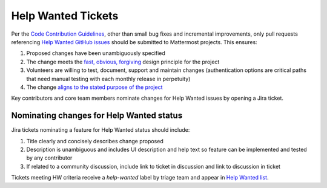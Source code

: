 ============================================================
Help Wanted Tickets
============================================================

Per the `Code Contribution Guidelines <http://docs.mattermost.com/developer/contribution-guide.html#choose-a-ticket>`_, other than small bug fixes and incremental improvements, only pull requests referencing `Help Wanted GitHub issues <https://github.com/search?utf8=%E2%9C%93&q=org%3Amattermost+state%3Aopen+Help+Wanted&type=Issues>`_ should be submitted to Mattermost projects. This ensures:

1. Proposed changes have been unambiguously specified 
2. The change meets the `fast, obvious, forgiving <http://www.mattermost.org/design-principles/>`_ design principle for the project
3. Volunteers are willing to test, document, support and maintain changes (authentication options are critical paths that need manual testing with each monthly release in perpetuity)
4. The change `aligns to the stated purpose of the project <http://www.mattermost.org/vision/#mattermost-teams-v1>`_

Key contributors and core team members nominate changes for Help Wanted issues by opening a Jira ticket. 

Nominating changes for Help Wanted status
------------------------------------------

Jira tickets nominating a feature for Help Wanted status should include: 

1. Title clearly and concisely describes change proposed
2. Description is unambiguous and includes UI description and help text so feature can be implemented and tested by any contributor
3. If related to a community discussion, include link to ticket in discussion and link to discussion in ticket

Tickets meeting HW criteria receive a `help-wanted` label by triage team and appear in `Help Wanted list <https://github.com/mattermost/mattermost-server/issues?utf8=%E2%9C%93&q=is%3Aissue%20is%3Aopen%20%5BHelp%20Wanted%5D>`_. 

